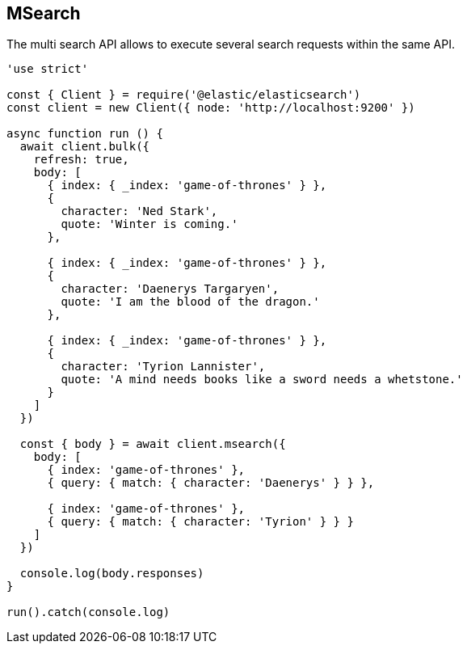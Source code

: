 == MSearch

The multi search API allows to execute several search requests within the same API. 

[source,js]
----
'use strict'

const { Client } = require('@elastic/elasticsearch')
const client = new Client({ node: 'http://localhost:9200' })

async function run () {
  await client.bulk({
    refresh: true,
    body: [
      { index: { _index: 'game-of-thrones' } },
      {
        character: 'Ned Stark',
        quote: 'Winter is coming.'
      },

      { index: { _index: 'game-of-thrones' } },
      {
        character: 'Daenerys Targaryen',
        quote: 'I am the blood of the dragon.'
      },

      { index: { _index: 'game-of-thrones' } },
      {
        character: 'Tyrion Lannister',
        quote: 'A mind needs books like a sword needs a whetstone.'
      }
    ]
  })

  const { body } = await client.msearch({
    body: [
      { index: 'game-of-thrones' },
      { query: { match: { character: 'Daenerys' } } },

      { index: 'game-of-thrones' },
      { query: { match: { character: 'Tyrion' } } }
    ]
  })

  console.log(body.responses)
}

run().catch(console.log)
----
